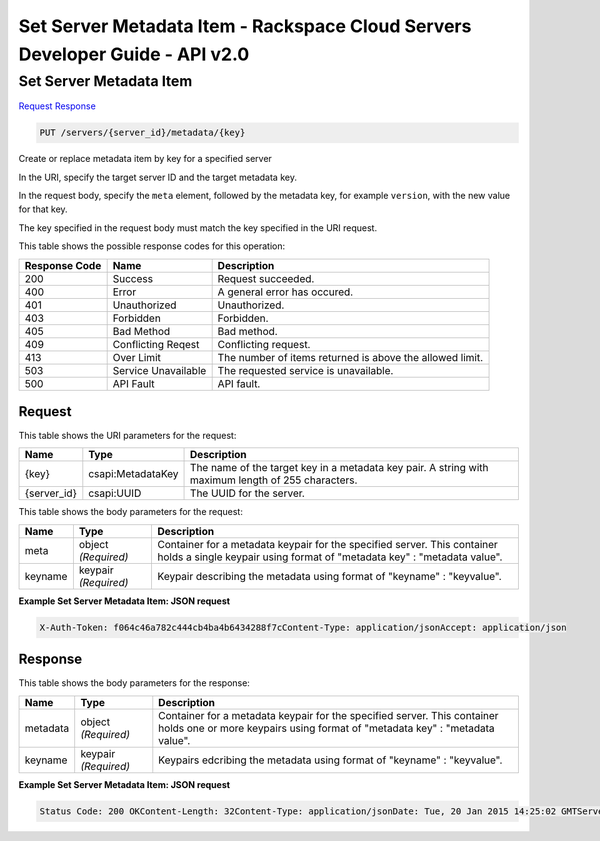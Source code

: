 =============================================================================
Set Server Metadata Item -  Rackspace Cloud Servers Developer Guide - API v2.0
=============================================================================

Set Server Metadata Item
~~~~~~~~~~~~~~~~~~~~~~~~~

`Request <PUT_set_server_metadata_item_servers_server_id_metadata_key_.rst#request>`__
`Response <PUT_set_server_metadata_item_servers_server_id_metadata_key_.rst#response>`__

.. code-block:: javascript

    PUT /servers/{server_id}/metadata/{key}

Create or replace metadata item by key for a specified server

In the URI, specify the target server ID and the target metadata key.

In the request body, specify the ``meta`` element, followed by the metadata key, for example ``version``, with the new value for that key.

The key specified in the request body must match the key specified in the URI request.



This table shows the possible response codes for this operation:


+--------------------------+-------------------------+-------------------------+
|Response Code             |Name                     |Description              |
+==========================+=========================+=========================+
|200                       |Success                  |Request succeeded.       |
+--------------------------+-------------------------+-------------------------+
|400                       |Error                    |A general error has      |
|                          |                         |occured.                 |
+--------------------------+-------------------------+-------------------------+
|401                       |Unauthorized             |Unauthorized.            |
+--------------------------+-------------------------+-------------------------+
|403                       |Forbidden                |Forbidden.               |
+--------------------------+-------------------------+-------------------------+
|405                       |Bad Method               |Bad method.              |
+--------------------------+-------------------------+-------------------------+
|409                       |Conflicting Reqest       |Conflicting request.     |
+--------------------------+-------------------------+-------------------------+
|413                       |Over Limit               |The number of items      |
|                          |                         |returned is above the    |
|                          |                         |allowed limit.           |
+--------------------------+-------------------------+-------------------------+
|503                       |Service Unavailable      |The requested service is |
|                          |                         |unavailable.             |
+--------------------------+-------------------------+-------------------------+
|500                       |API Fault                |API fault.               |
+--------------------------+-------------------------+-------------------------+


Request
^^^^^^^^^^^^^^^^^

This table shows the URI parameters for the request:

+--------------------------+-------------------------+-------------------------+
|Name                      |Type                     |Description              |
+==========================+=========================+=========================+
|{key}                     |csapi:MetadataKey        |The name of the target   |
|                          |                         |key in a metadata key    |
|                          |                         |pair. A string with      |
|                          |                         |maximum length of 255    |
|                          |                         |characters.              |
+--------------------------+-------------------------+-------------------------+
|{server_id}               |csapi:UUID               |The UUID for the server. |
+--------------------------+-------------------------+-------------------------+





This table shows the body parameters for the request:

+--------------------------+-------------------------+-------------------------+
|Name                      |Type                     |Description              |
+==========================+=========================+=========================+
|meta                      |object *(Required)*      |Container for a metadata |
|                          |                         |keypair for the          |
|                          |                         |specified server. This   |
|                          |                         |container holds a single |
|                          |                         |keypair using format of  |
|                          |                         |"metadata key" :         |
|                          |                         |"metadata value".        |
+--------------------------+-------------------------+-------------------------+
|keyname                   |keypair *(Required)*     |Keypair describing the   |
|                          |                         |metadata using format of |
|                          |                         |"keyname" : "keyvalue".  |
+--------------------------+-------------------------+-------------------------+





**Example Set Server Metadata Item: JSON request**


.. code::

    X-Auth-Token: f064c46a782c444cb4ba4b6434288f7cContent-Type: application/jsonAccept: application/json


Response
^^^^^^^^^^^^^^^^^^


This table shows the body parameters for the response:

+--------------------------+-------------------------+-------------------------+
|Name                      |Type                     |Description              |
+==========================+=========================+=========================+
|metadata                  |object *(Required)*      |Container for a metadata |
|                          |                         |keypair for the          |
|                          |                         |specified server. This   |
|                          |                         |container holds one or   |
|                          |                         |more keypairs using      |
|                          |                         |format of "metadata key" |
|                          |                         |: "metadata value".      |
+--------------------------+-------------------------+-------------------------+
|keyname                   |keypair *(Required)*     |Keypairs edcribing the   |
|                          |                         |metadata using format of |
|                          |                         |"keyname" : "keyvalue".  |
+--------------------------+-------------------------+-------------------------+





**Example Set Server Metadata Item: JSON request**


.. code::

    Status Code: 200 OKContent-Length: 32Content-Type: application/jsonDate: Tue, 20 Jan 2015 14:25:02 GMTServer: Jetty(8.0.y.z-SNAPSHOT)Via: 1.1 Repose (Repose/2.12)x-compute-request-id: req-96b3fdf4-a6d9-42ce-91bb-2cea8eb5e14e

